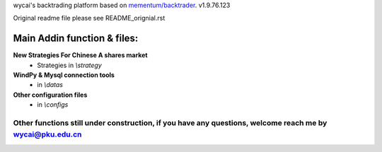 wycai's backtrading platform based on `mementum/backtrader <https://github.com/mementum/backtrader>`_. v1.9.76.123

Original readme file please see README_orignial.rst


Main Addin function & files:
========================================================
**New Strategies For Chinese A shares market**
  - Strategies in `\\strategy`

**WindPy & Mysql connection tools**
  - in `\\datas`

**Other configuration files**
  - in `\\configs`


Other functions still under construction, if you have any questions, welcome reach me by wycai@pku.edu.cn
------------------------------------------------------------------------------------------------------------------------------